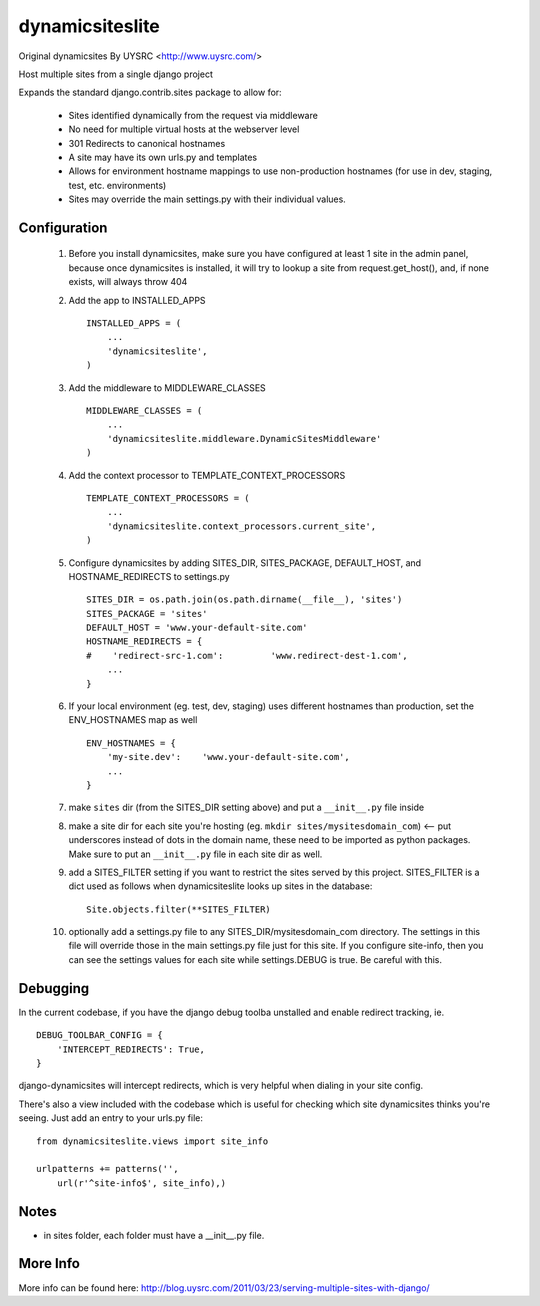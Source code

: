 dynamicsiteslite
================

Original dynamicsites By UYSRC <http://www.uysrc.com/>

Host multiple sites from a single django project 

Expands the standard django.contrib.sites package to allow for:

 * Sites identified dynamically from the request via middleware
 * No need for multiple virtual hosts at the webserver level
 * 301 Redirects to canonical hostnames
 * A site may have its own urls.py and templates
 * Allows for environment hostname mappings to use non-production hostnames (for use in dev, staging, test, etc. environments)
 * Sites may override the main settings.py with their individual values.

Configuration
-------------

 1. Before you install dynamicsites, make sure you have configured at least 1 site in the admin panel, because once dynamicsites is installed, it will try to lookup a site from request.get_host(), and, if none exists, will always throw 404

 2. Add the app to INSTALLED_APPS ::

        INSTALLED_APPS = (
            ...
            'dynamicsiteslite',
        )

 3. Add the middleware to MIDDLEWARE_CLASSES ::
    
        MIDDLEWARE_CLASSES = (
            ...
            'dynamicsiteslite.middleware.DynamicSitesMiddleware'
        )

 4. Add the context processor to TEMPLATE_CONTEXT_PROCESSORS ::

        TEMPLATE_CONTEXT_PROCESSORS = (
            ...
            'dynamicsiteslite.context_processors.current_site',
        )

 5. Configure dynamicsites by adding SITES_DIR, SITES_PACKAGE, DEFAULT_HOST, and HOSTNAME_REDIRECTS to settings.py ::

        SITES_DIR = os.path.join(os.path.dirname(__file__), 'sites')
        SITES_PACKAGE = 'sites'
        DEFAULT_HOST = 'www.your-default-site.com'
        HOSTNAME_REDIRECTS = {
        #    'redirect-src-1.com':         'www.redirect-dest-1.com',
            ...
        }

 6. If your local environment (eg. test, dev, staging) uses different hostnames than production, set the ENV_HOSTNAMES map as well ::

        ENV_HOSTNAMES = {
            'my-site.dev':    'www.your-default-site.com',
            ...
        }

 7. make ``sites`` dir (from the SITES_DIR setting above) and put a ``__init__.py`` file inside

 8. make a site dir for each site you're hosting (eg. ``mkdir sites/mysitesdomain_com``) <-- put underscores instead of dots in the domain name, these need to be imported as python packages.  Make sure to put an ``__init__.py`` file in each site dir as well.

 9. add a SITES_FILTER setting if you want to restrict the sites served by this project.  SITES_FILTER is a dict used as follows when dynamicsiteslite looks up sites in the database::

        Site.objects.filter(**SITES_FILTER)

 10. optionally add a settings.py file to any SITES_DIR/mysitesdomain_com directory. The settings in this file will override those in the main settings.py file just for this site. If you configure site-info, then you can see the settings values for each site while settings.DEBUG is true. Be careful with this.

Debugging
---------

In the current codebase, if you have the django debug toolba unstalled and enable redirect tracking, ie. 

::

    DEBUG_TOOLBAR_CONFIG = {
        'INTERCEPT_REDIRECTS': True,
    }

django-dynamicsites will intercept redirects, which is very helpful when dialing in your site config.

There's also a view included with the codebase which is useful for checking which site dynamicsites thinks you're seeing.  Just add an entry to your urls.py file::

    from dynamicsiteslite.views import site_info

    urlpatterns += patterns('',
        url(r'^site-info$', site_info),)

Notes
-----

* in sites folder, each folder must have a __init__.py file.

More Info
---------

More info can be found here:  http://blog.uysrc.com/2011/03/23/serving-multiple-sites-with-django/
